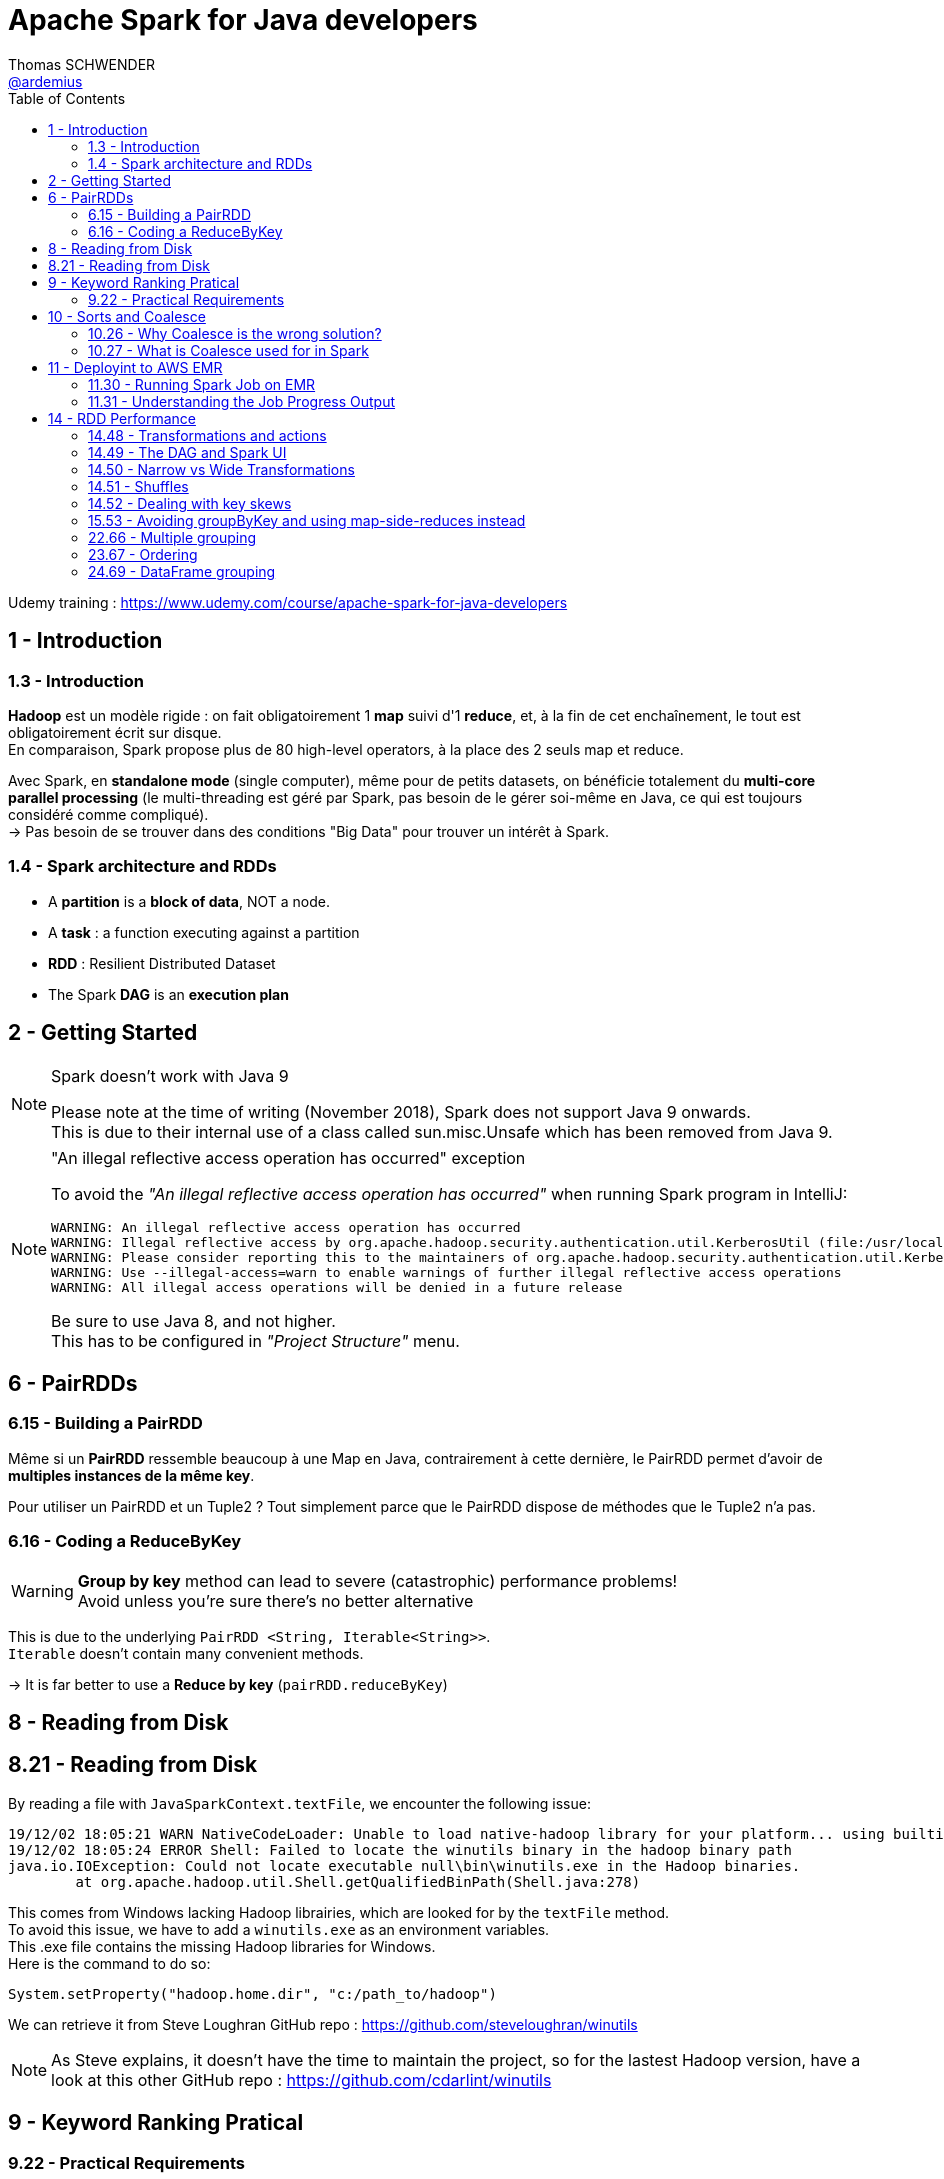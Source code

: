 = Apache Spark for Java developers
Thomas SCHWENDER <https://github.com/ardemius[@ardemius]>
// Handling GitHub admonition blocks icons
ifndef::env-github[:icons: font]
ifdef::env-github[]
:status:
:outfilesuffix: .adoc
:caution-caption: :fire:
:important-caption: :exclamation:
:note-caption: :paperclip:
:tip-caption: :bulb:
:warning-caption: :warning:
endif::[]
:imagesdir: ./images
:source-highlighter: highlightjs
// Next 2 ones are to handle line breaks in some particular elements (list, footnotes, etc.)
:lb: pass:[<br> +]
:sb: pass:[<br>]
// check https://github.com/Ardemius/personal-wiki/wiki/AsciiDoctor-tips for tips on table of content in GitHub
:toc: macro
:toclevels: 2
// To turn off figure caption labels and numbers
:figure-caption!:

toc::[]

Udemy training : https://www.udemy.com/course/apache-spark-for-java-developers

== 1 - Introduction

=== 1.3 - Introduction

*Hadoop* est un modèle rigide : on fait obligatoirement 1 *map* suivi d'1 *reduce*, et, à la fin de cet enchaînement, le tout est obligatoirement écrit sur disque. +
En comparaison, Spark propose plus de 80 high-level operators, à la place des 2 seuls map et reduce.

Avec Spark, en *standalone mode* (single computer), même pour de petits datasets, on bénéficie totalement du *multi-core parallel processing* (le multi-threading est géré par Spark, pas besoin de le gérer soi-même en Java, ce qui est toujours considéré comme compliqué). +
-> Pas besoin de se trouver dans des conditions "Big Data" pour trouver un intérêt à Spark.

=== 1.4 - Spark architecture and RDDs

* A *partition* is a *block of data*, NOT a node.
* A *task* : a function executing against a partition
* *RDD* : Resilient Distributed Dataset
* The Spark *DAG* is an *execution plan*

== 2 - Getting Started

.Spark doesn't work with Java 9
[NOTE]
====
Please note at the time of writing (November 2018), Spark does not support Java 9 onwards. +
This is due to their internal use of a class called sun.misc.Unsafe which has been removed from Java 9.
====

."An illegal reflective access operation has occurred" exception
[NOTE]
====
To avoid the _"An illegal reflective access operation has occurred"_ when running Spark program in IntelliJ:

----
WARNING: An illegal reflective access operation has occurred
WARNING: Illegal reflective access by org.apache.hadoop.security.authentication.util.KerberosUtil (file:/usr/local/hadoop/share/hadoop/common/lib/hadoop-auth-2.9.0.jar) to method sun.security.krb5.Config.getInstance()
WARNING: Please consider reporting this to the maintainers of org.apache.hadoop.security.authentication.util.KerberosUtil
WARNING: Use --illegal-access=warn to enable warnings of further illegal reflective access operations
WARNING: All illegal access operations will be denied in a future release
----

Be sure to use Java 8, and not higher. +
This has to be configured in _"Project Structure"_ menu.
====

== 6 - PairRDDs

=== 6.15 - Building a PairRDD

Même si un *PairRDD* ressemble beaucoup à une Map en Java, contrairement à cette dernière, le PairRDD permet d'avoir de *multiples instances de la même key*.

Pour utiliser un PairRDD et un Tuple2 ? Tout simplement parce que le PairRDD dispose de méthodes que le Tuple2 n'a pas.

=== 6.16 - Coding a ReduceByKey

[WARNING]
====
*Group by key* method can lead to severe (catastrophic) performance problems! +
Avoid unless you're sure there's no better alternative
====

This is due to the underlying `PairRDD <String, Iterable<String>>`. +
`Iterable` doesn't contain many convenient methods.

-> It is far better to use a *Reduce by key* (`pairRDD.reduceByKey`)

== 8 - Reading from Disk

== 8.21 - Reading from Disk

By reading a file with `JavaSparkContext.textFile`, we encounter the following issue:

----
19/12/02 18:05:21 WARN NativeCodeLoader: Unable to load native-hadoop library for your platform... using builtin-java classes where applicable
19/12/02 18:05:24 ERROR Shell: Failed to locate the winutils binary in the hadoop binary path
java.io.IOException: Could not locate executable null\bin\winutils.exe in the Hadoop binaries.
	at org.apache.hadoop.util.Shell.getQualifiedBinPath(Shell.java:278)
----

This comes from Windows lacking Hadoop librairies, which are looked for by the `textFile` method. +
To avoid this issue, we have to add a `winutils.exe` as an environment variables. +
This .exe file contains the missing Hadoop libraries for Windows. +
Here is the command to do so:

----
System.setProperty("hadoop.home.dir", "c:/path_to/hadoop")
----

We can retrieve it from Steve Loughran GitHub repo : https://github.com/steveloughran/winutils

NOTE: As Steve explains, it doesn't have the time to maintain the project, so for the lastest Hadoop version, have a look at this other GitHub repo : https://github.com/cdarlint/winutils

== 9 - Keyword Ranking Pratical

=== 9.22 - Practical Requirements

Exercice:

* load _subtitles/input.txt_ into a RDD
* get rid of all "boring" words (from _subtitles/boringwords.txt_)
* count remaining words and find the 10 most used

== 10 - Sorts and Coalesce

=== 10.26 - Why Coalesce is the wrong solution?

WARNING: `foreach` executes the lambda on each partition *in parallel*.

-> It means that several threads will compete to execute the lambda, which is NOT compatible with a correct *sort* result. +
Example:

* 1st thread prints "1, 2, 3"
* then 2nd thread prints "1, 2"
* then 3rd thread prints "1, 2, 3, 4, 5"
* which gives a final result of "1, 2, 3, 1, 2, 1 ,2 ,3 ,4, 5"

-> NOT SORTED

image::spark-training_01.jpg[]

A solution is to call a prior `take` method (by example) that is aware of the different partitions being processed, and will retrieve the elements in the good order for a next coming display.

----
JavaPairRDD<Long, String> sorted = switched.sortByKey(false);

int numPartitions = sorted.getNumPartitions();
System.out.println("Number of partitions at this level: " + numPartitions);
// This foreach will NOT give a correct sort, as its associated lambda is going to be executed in parallel by multiple threads
// sorted.foreach(element -> System.out.println(element));

List<Tuple2<Long,String>> results = sorted.take(10);
results.forEach(System.out::println);
----

=== 10.27 - What is Coalesce used for in Spark

.coalesce correct usage
image::spark-training_02.jpg[]

* Coalesce is used for *performance reasons*, never for correctness.

.collect correct usage
image::spark-training_03.jpg[]

.The truth about shuffling data and knowing about partitions
image::spark-training_04.jpg[]

== 11 - Deployint to AWS EMR

*EMR* : *Elastic Map Reduce*, which is Amazon implementation of Hadoop in the cloud.

=== 11.30 - Running Spark Job on EMR

*Spark history server* sur le port 18080.

=== 11.31 - Understanding the Job Progress Output

image::spark-training_05.jpg[]
image::spark-training_06.jpg[]

----
[Stage 0:=====================>         (X + Y) / Z]
----

* 1st number (X) : number of tasks that have completed
* 2nd number (Y) : number of tasks that are actually running
* 3rd number (Z) : number of tasks that need to be run

.Reminder about what is a task
NOTE: A task is nothing more than a set of code that is executed against a partition

At the time of recording, the default size of a partition was 64 Mo on S3 (perhaps different at 2019/11, check `spark.files.maxPartitionBytes` configuration parameter ???). +
The input file process in this example was \~2.8 Go, so:

* 46 x 64 = 2944 Mo / 1024 = 2,875 Go
* Here we have 2 executors nodes, each of them has 4 cores, so for the 8 tasks actually running.

== 14 - RDD Performance

=== 14.48 - Transformations and actions

Let's take example from lecture 22 "Keyword Ranking Practical":

[source, java]
----
SparkConf conf = new SparkConf().setAppName("startingSpark").setMaster("local[*]");

try (JavaSparkContext sc = new JavaSparkContext(conf)) {

    JavaRDD<String> initialRdd = sc.textFile("src/main/resources/subtitles/input.txt");

    JavaRDD<String> lettersOnlyRdd = initialRdd.map( sentence -> sentence.replaceAll("[^a-zA-Z\\s]", "").toLowerCase() );

    JavaRDD<String> removedBlankLines = lettersOnlyRdd.filter( sentence -> sentence.trim().length() > 0 );

    JavaRDD<String> justWords = removedBlankLines.flatMap(sentence -> Arrays.asList(sentence.split(" ")).iterator());

    JavaRDD<String> blankWordsRemoved = justWords.filter(word -> word.trim().length() > 0);

    JavaRDD<String> justInterestingWords = blankWordsRemoved.filter(word -> Util.isNotBoring(word));

    JavaPairRDD<String, Long> pairRdd = justInterestingWords.mapToPair(word -> new Tuple2<String, Long>(word, 1L));

    JavaPairRDD<String, Long> totals = pairRdd.reduceByKey((value1, value2) -> value1 + value2);

    JavaPairRDD<Long, String> switched = totals.mapToPair(tuple -> new Tuple2<Long, String> (tuple._2, tuple._1 ));

    JavaPairRDD<Long, String> sorted = switched.sortByKey(false);

    int numPartitions = sorted.getNumPartitions();
    System.out.println("Number of partitions at this level: " + numPartitions);
    // This foreach will NOT give a correct sort, as its associated lambda is going to be executed in parallel by multiple threads
    //sorted.foreach(element -> System.out.println(element));

	// Here is the Spark "action", all preceding lines were only building an execution plan
    List<Tuple2<Long,String>> results = sorted.take(10);

    results.forEach(System.out::println);
}
----

[IMPORTANT]
====
We were told in the introduction that nearly each line was creating a new RDD, which is not true.
In fact, *until a Spark operation is performed* (meaning when Spark has to do a calculation to provide a result, which is named an *action*), everything that we are doing are only *transformations*, which are "just" building an *execution plan*.
====

* *Transformations* are lazily executed, only when an action is reached. +
Check the list in Spark Official doc here: https://spark.apache.org/docs/latest/rdd-programming-guide.html#transformations[RDD programming guide: transformations]
* *Actions* will result in the execution plan becoming an execution. +
Check the list in Spark Official doc here: https://spark.apache.org/docs/latest/rdd-programming-guide.html#actions[RDD programming guide: actions]

=== 14.49 - The DAG and Spark UI

IMPORTANT: The *execution plan* is a *DAG* (Directed Acyclic Graph), meaning a graph that doesn't have any loop inside.

.Hack to display the execution plan without installing Spark
[TIP]
====
A hack to print the DAG without having to install Spark: when a Spark program is running, Spark starts a webserver on port 4040 (meaning accessible through http://localhost:4040)

image:spark-training_07.jpg[]
image:spark-training_08.jpg[]
====

=== 14.50 - Narrow vs Wide Transformations

* *Narrow transformation*: Spark can implement the transformation without moving any data around (from a partition to another), hence its name "narrow" transformation.
* Whereas an operation like `rdd.groupByKey()` is a *wide transformation*. +
It can only be performed by serializing and copying data between partitions (a *shuffle*), implying a *great I/O cost*.

.Example of `rdd.groupByKey()` wide transformation and its associated shuffles
image::spark-training_09.jpg[]

=== 14.51 - Shuffles

IMPORTANT: Generally a Spark *stage* is a series of transformations that *don't need a shuffle*.

When Spark needs a shuffle, it creates a new stage, as shown here: +
image:spark-training_10.jpg[]

-> In the previous DAG example, the shuffle happened after the map.

=== 14.52 - Dealing with key skews

* A *join* is a wide transformation

=== 15.53 - Avoiding groupByKey and using map-side-reduces instead

ReduceByKey can do a reduce on the partitions FIRST. +
This is a called a *Map Side Reduce*. +
-> It greatly reduces the amount of data shuffled.

In most cases, a `groupByKey` can be replaced by a `reduceByKey`. +
Whenever possible, avoid `groupByKey` which suffers from the following issues:

* it implies a very big shuffle, and so a great I/O cost.
* as we manipulate very big data sets, *`groupByKey` could result in storing To of data in memory*, which would result in an OOM (Out Of Memory) exception.

=== 22.66 - Multiple grouping

WARNING: You can only perform aggregation on column that you do NOT group.

In this example:

----
select level, month from logging_table group by level, month
----

You can't apply any aggregation function on either `level` or `month`. +
The "trick" to do so, is to add a new column on which to apply your function:

----
select level, month, count(1) from logging_table group by level, month
----

=== 23.67 - Ordering

WARNING: Any column that is not part of a "grouping", *MUST* have an aggregation function performed on it.

=== 24.69 - DataFrame grouping

TIP: For a good explanation of what is a SQL *roll-up*, check http://www.sqltutorial.org/sql-rollup/



